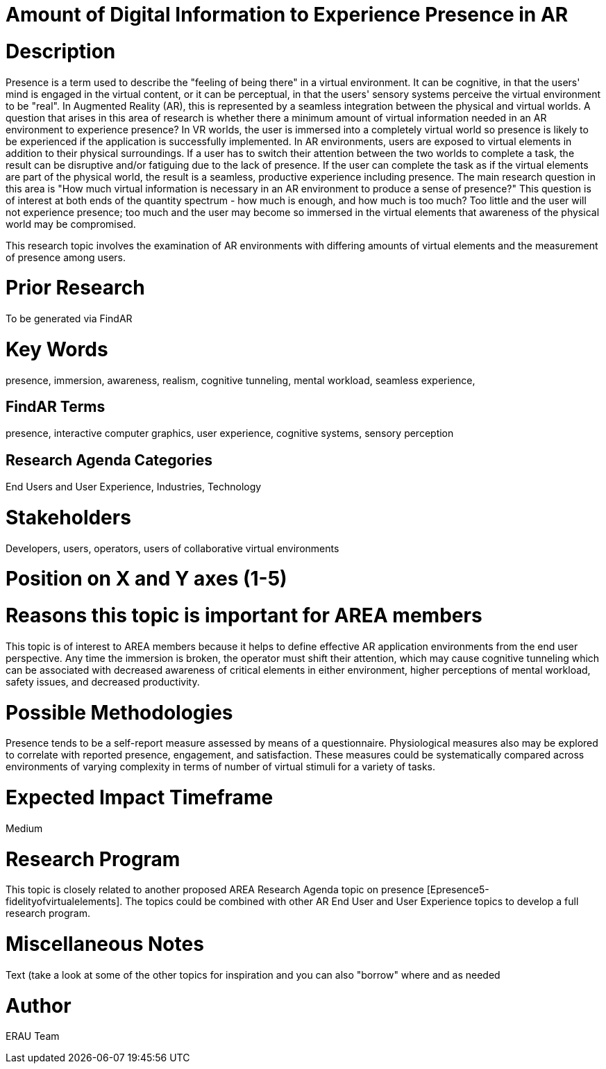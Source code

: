 [[ra-Epresence5-amountofinformation]]

# Amount of Digital Information to Experience Presence in AR

# Description
Presence is a term used to describe the "feeling of being there" in a virtual environment. It can be cognitive, in that the users' mind is engaged in the virtual content, or it can be perceptual, in that the users' sensory systems perceive the virtual environment to be "real". In Augmented Reality (AR), this is represented by a seamless integration between the physical and virtual worlds.
A question that arises in this area of research is whether there a minimum amount of virtual information needed in an AR environment to experience presence? In VR worlds, the user is immersed into a completely virtual world so presence is likely to be experienced if the application is successfully implemented. In AR environments, users are exposed to virtual elements in addition to their physical surroundings. If a user has to switch their attention between the two worlds to complete a task, the result can be disruptive and/or fatiguing due to the lack of presence. If the user can complete the task as if the virtual elements are part of the physical world, the result is a seamless, productive experience including presence. The main research question in this area is "How much virtual information is necessary in an AR environment to produce a sense of presence?"  This question is of interest at both ends of the quantity spectrum - how much is enough, and how much is too much? Too little and the user will not experience presence; too much and the user may become so immersed in the virtual elements that awareness of the physical world may be compromised.

This research topic involves the examination of AR environments with differing amounts of virtual elements and the measurement of presence among users.

# Prior Research
To be generated via FindAR

# Key Words
presence, immersion, awareness, realism, cognitive tunneling, mental workload, seamless experience,

## FindAR Terms
presence, interactive computer graphics, user experience, cognitive systems, sensory perception

## Research Agenda Categories
End Users and User Experience, Industries, Technology

# Stakeholders
Developers, users, operators, users of collaborative virtual environments

# Position on X and Y axes (1-5)

# Reasons this topic is important for AREA members
This topic is of interest to AREA members because it helps to define effective AR application environments from the end user perspective. Any time the immersion is broken, the operator must shift their attention, which may cause cognitive tunneling which can be associated with decreased awareness of critical elements in either environment, higher perceptions of mental workload, safety issues, and decreased productivity.

# Possible Methodologies
Presence tends to be a self-report measure assessed by means of a questionnaire. Physiological measures also may be explored to correlate with reported presence, engagement, and satisfaction. These measures could be systematically compared across environments of varying complexity in terms of number of virtual stimuli for a variety of tasks.

# Expected Impact Timeframe
Medium


# Research Program
This topic is closely related to another proposed AREA Research Agenda topic on presence [Epresence5-fidelityofvirtualelements]. The topics could be combined with other AR End User and User Experience topics to develop a full research program.


# Miscellaneous Notes
///////
NEED TO FILL IN HERE
///////
Text (take a look at some of the other topics for inspiration and you can also "borrow" where and as needed

# Author
ERAU Team
